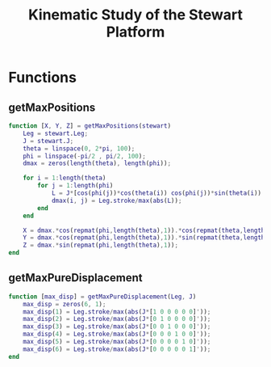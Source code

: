 #+TITLE: Kinematic Study of the Stewart Platform
:DRAWER:
#+STARTUP: overview

#+HTML_HEAD: <link rel="stylesheet" type="text/css" href="css/htmlize.css"/>
#+HTML_HEAD: <link rel="stylesheet" type="text/css" href="css/readtheorg.css"/>
#+HTML_HEAD: <script src="js/jquery.min.js"></script>
#+HTML_HEAD: <script src="js/bootstrap.min.js"></script>
#+HTML_HEAD: <script type="text/javascript" src="js/jquery.stickytableheaders.min.js"></script>
#+HTML_HEAD: <script type="text/javascript" src="js/readtheorg.js"></script>

#+LATEX_CLASS: cleanreport
#+LaTeX_CLASS_OPTIONS: [tocnp, secbreak, minted]
#+LaTeX_HEADER: \usepackage{svg}
#+LaTeX_HEADER: \newcommand{\authorFirstName}{Thomas}
#+LaTeX_HEADER: \newcommand{\authorLastName}{Dehaeze}
#+LaTeX_HEADER: \newcommand{\authorEmail}{dehaeze.thomas@gmail.com}

#+PROPERTY: header-args:matlab  :session *MATLAB*
#+PROPERTY: header-args:matlab+ :comments org
#+PROPERTY: header-args:matlab+ :exports both
#+PROPERTY: header-args:matlab+ :eval no-export
#+PROPERTY: header-args:matlab+ :output-dir figs
#+PROPERTY: header-args:matlab+ :mkdirp yes
:END:

* Functions
  :PROPERTIES:
  :HEADER-ARGS:matlab+: :exports code
  :HEADER-ARGS:matlab+: :comments no
  :HEADER-ARGS:matlab+: :mkdir yes
  :HEADER-ARGS:matlab+: :eval no
  :END:
** getMaxPositions
  :PROPERTIES:
  :HEADER-ARGS:matlab+: :tangle src/getMaxPositions.m
  :END:
#+begin_src matlab
  function [X, Y, Z] = getMaxPositions(stewart)
      Leg = stewart.Leg;
      J = stewart.J;
      theta = linspace(0, 2*pi, 100);
      phi = linspace(-pi/2 , pi/2, 100);
      dmax = zeros(length(theta), length(phi));

      for i = 1:length(theta)
          for j = 1:length(phi)
              L = J*[cos(phi(j))*cos(theta(i)) cos(phi(j))*sin(theta(i)) sin(phi(j)) 0 0 0]';
              dmax(i, j) = Leg.stroke/max(abs(L));
          end
      end

      X = dmax.*cos(repmat(phi,length(theta),1)).*cos(repmat(theta,length(phi),1))';
      Y = dmax.*cos(repmat(phi,length(theta),1)).*sin(repmat(theta,length(phi),1))';
      Z = dmax.*sin(repmat(phi,length(theta),1));
  end
#+end_src

** getMaxPureDisplacement
  :PROPERTIES:
  :HEADER-ARGS:matlab+: :tangle src/getMaxPureDisplacement.m
  :END:
#+begin_src matlab
  function [max_disp] = getMaxPureDisplacement(Leg, J)
      max_disp = zeros(6, 1);
      max_disp(1) = Leg.stroke/max(abs(J*[1 0 0 0 0 0]'));
      max_disp(2) = Leg.stroke/max(abs(J*[0 1 0 0 0 0]'));
      max_disp(3) = Leg.stroke/max(abs(J*[0 0 1 0 0 0]'));
      max_disp(4) = Leg.stroke/max(abs(J*[0 0 0 1 0 0]'));
      max_disp(5) = Leg.stroke/max(abs(J*[0 0 0 0 1 0]'));
      max_disp(6) = Leg.stroke/max(abs(J*[0 0 0 0 0 1]'));
  end
#+end_src
